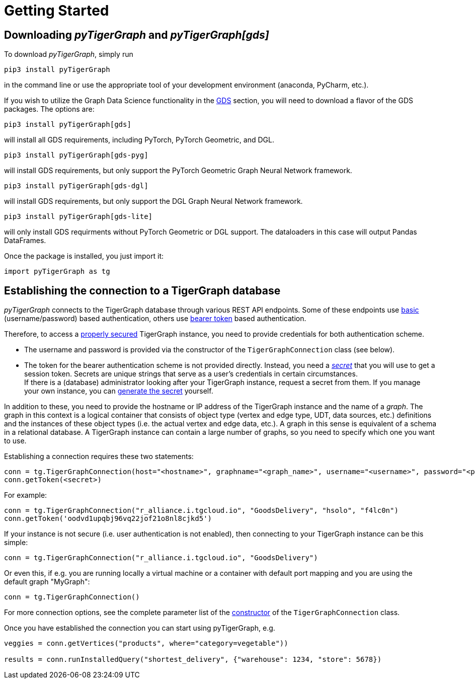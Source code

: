 = Getting Started

== Downloading _pyTigerGraph_ and _pyTigerGraph[gds]_

To download _pyTigerGraph_, simply run
[source:shell]
----
pip3 install pyTigerGraph
----
in the command line or use the appropriate tool of your development environment (anaconda, PyCharm, etc.).

If you wish to utilize the Graph Data Science functionality in the xref:gds:index.adoc[GDS] section, you will need to download a flavor of the GDS packages. The options are:
```
pip3 install pyTigerGraph[gds]
```
will install all GDS requirements, including PyTorch, PyTorch Geometric, and DGL.

```
pip3 install pyTigerGraph[gds-pyg]
```
will install GDS requirements, but only support the PyTorch Geometric Graph Neural Network framework.

```
pip3 install pyTigerGraph[gds-dgl]
```
will install GDS requirements, but only support the DGL Graph Neural Network framework.

```
pip3 install pyTigerGraph[gds-lite]
```
will only install GDS requirments without PyTorch Geometric or DGL support. The dataloaders in this case will output Pandas DataFrames.

Once the package is installed, you just import it:
[source:python]
----
import pyTigerGraph as tg
----

== Establishing the connection to a TigerGraph database
_pyTigerGraph_ connects to the TigerGraph database through various REST API endpoints. Some of
these endpoints use https://datatracker.ietf.org/doc/html/rfc7617[basic] (username/password)
based authentication, others use https://datatracker.ietf.org/doc/html/rfc6750[bearer token]
based authentication.

Therefore, to access a
https://docs.tigergraph.com/tigergraph-server/current/user-access/enabling-user-authentication[properly secured]
TigerGraph instance, you need to provide credentials for both authentication scheme.

* The username and password is provided via the constructor of the `TigerGraphConnection` class (see below).

* The token for the bearer authentication scheme is not provided directly. Instead, you need a
_https://docs.tigergraph.com/tigergraph-server/current/user-access/managing-credentials#_secrets[secret]_
that you will use to get a session token. Secrets are unique strings that serve as a user’s
credentials in certain circumstances. +
If there is a
(database) administrator looking after your TigerGraph instance, request a secret from them.
If you manage your own instance, you can https://docs.tigergraph.com/tigergraph-server/current/user-access/managing-credentials#_create_a_secret[generate the
 secret] yourself. +

In addition to these, you need to provide the hostname or IP address of the TigerGraph instance
and the name of a _graph_. The graph in this context is a logical container that consists of
object type (vertex and edge type, UDT, data sources, etc.) definitions and the instances of
these object types (i.e. the actual vertex and edge data, etc.). A graph in this sense is
equivalent of a schema in a relational database. A TigerGraph instance can contain a large
number of graphs, so you need to specify which one you want to use.

Establishing a connection requires these two statements:

[source:python]
----
conn = tg.TigerGraphConnection(host="<hostname>", graphname="<graph_name>", username="<username>", password="<password>")
conn.getToken(<secret>)
----

For example:

[source:python]
----
conn = tg.TigerGraphConnection("r_alliance.i.tgcloud.io", "GoodsDelivery", "hsolo", "f4lc0n")
conn.getToken('oodvd1upqbj96vq22jof21o8nl8cjkd5')
----

If your instance is not secure (i.e. user authentication is not enabled), then connecting to your
TigerGraph instance can be this simple:

[source:python]
----
conn = tg.TigerGraphConnection("r_alliance.i.tgcloud.io", "GoodsDelivery")
----

Or even this, if e.g. you are running locally a virtual machine or a container with default port mapping and you are using the default graph "MyGraph":

[source:python]
----
conn = tg.TigerGraphConnection()
----

For more connection options, see the complete parameter list of the xref:getting-started:connection.adoc[ constructor] of the `TigerGraphConnection` class.

Once you have established the connection you can start using pyTigerGraph, e.g.

[source:python]
----
veggies = conn.getVertices("products", where="category=vegetable"))

results = conn.runInstalledQuery("shortest_delivery", {"warehouse": 1234, "store": 5678})
----
